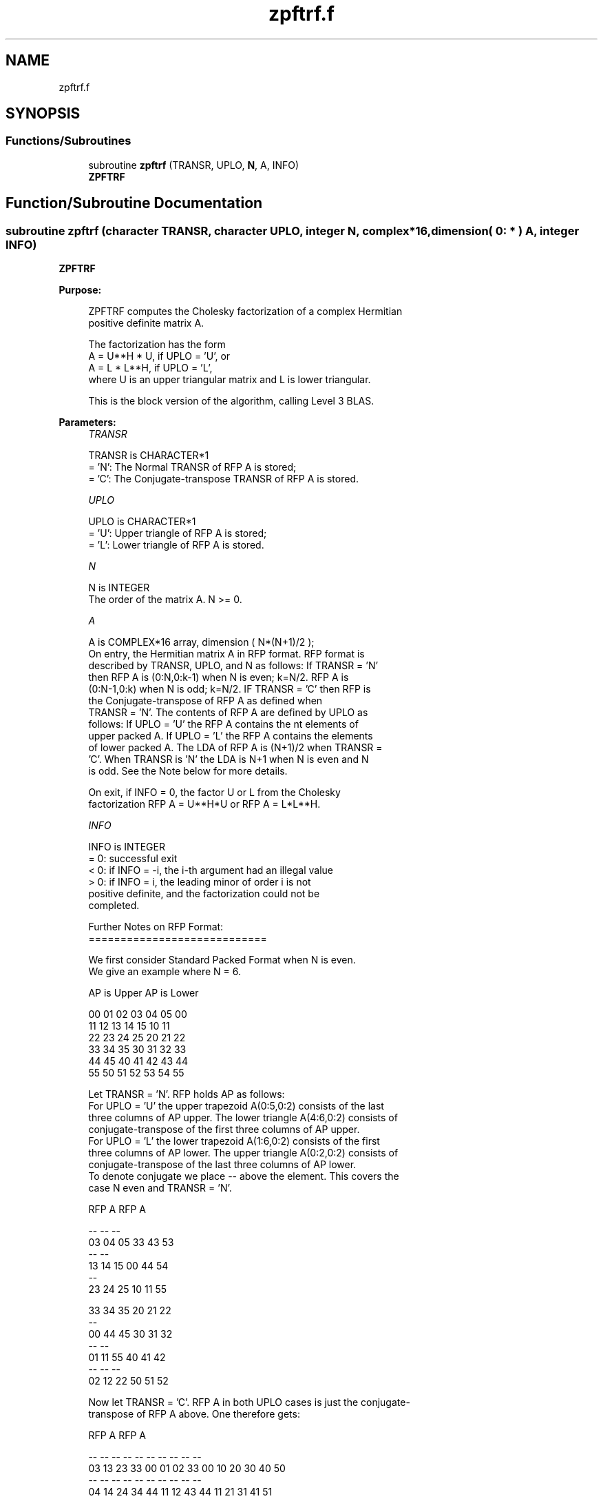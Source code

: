 .TH "zpftrf.f" 3 "Tue Nov 14 2017" "Version 3.8.0" "LAPACK" \" -*- nroff -*-
.ad l
.nh
.SH NAME
zpftrf.f
.SH SYNOPSIS
.br
.PP
.SS "Functions/Subroutines"

.in +1c
.ti -1c
.RI "subroutine \fBzpftrf\fP (TRANSR, UPLO, \fBN\fP, A, INFO)"
.br
.RI "\fBZPFTRF\fP "
.in -1c
.SH "Function/Subroutine Documentation"
.PP 
.SS "subroutine zpftrf (character TRANSR, character UPLO, integer N, complex*16, dimension( 0: * ) A, integer INFO)"

.PP
\fBZPFTRF\fP  
.PP
\fBPurpose: \fP
.RS 4

.PP
.nf
 ZPFTRF computes the Cholesky factorization of a complex Hermitian
 positive definite matrix A.

 The factorization has the form
    A = U**H * U,  if UPLO = 'U', or
    A = L  * L**H,  if UPLO = 'L',
 where U is an upper triangular matrix and L is lower triangular.

 This is the block version of the algorithm, calling Level 3 BLAS.
.fi
.PP
 
.RE
.PP
\fBParameters:\fP
.RS 4
\fITRANSR\fP 
.PP
.nf
          TRANSR is CHARACTER*1
          = 'N':  The Normal TRANSR of RFP A is stored;
          = 'C':  The Conjugate-transpose TRANSR of RFP A is stored.
.fi
.PP
.br
\fIUPLO\fP 
.PP
.nf
          UPLO is CHARACTER*1
          = 'U':  Upper triangle of RFP A is stored;
          = 'L':  Lower triangle of RFP A is stored.
.fi
.PP
.br
\fIN\fP 
.PP
.nf
          N is INTEGER
          The order of the matrix A.  N >= 0.
.fi
.PP
.br
\fIA\fP 
.PP
.nf
          A is COMPLEX*16 array, dimension ( N*(N+1)/2 );
          On entry, the Hermitian matrix A in RFP format. RFP format is
          described by TRANSR, UPLO, and N as follows: If TRANSR = 'N'
          then RFP A is (0:N,0:k-1) when N is even; k=N/2. RFP A is
          (0:N-1,0:k) when N is odd; k=N/2. IF TRANSR = 'C' then RFP is
          the Conjugate-transpose of RFP A as defined when
          TRANSR = 'N'. The contents of RFP A are defined by UPLO as
          follows: If UPLO = 'U' the RFP A contains the nt elements of
          upper packed A. If UPLO = 'L' the RFP A contains the elements
          of lower packed A. The LDA of RFP A is (N+1)/2 when TRANSR =
          'C'. When TRANSR is 'N' the LDA is N+1 when N is even and N
          is odd. See the Note below for more details.

          On exit, if INFO = 0, the factor U or L from the Cholesky
          factorization RFP A = U**H*U or RFP A = L*L**H.
.fi
.PP
.br
\fIINFO\fP 
.PP
.nf
          INFO is INTEGER
          = 0:  successful exit
          < 0:  if INFO = -i, the i-th argument had an illegal value
          > 0:  if INFO = i, the leading minor of order i is not
                positive definite, and the factorization could not be
                completed.

  Further Notes on RFP Format:
  ============================

  We first consider Standard Packed Format when N is even.
  We give an example where N = 6.

     AP is Upper             AP is Lower

   00 01 02 03 04 05       00
      11 12 13 14 15       10 11
         22 23 24 25       20 21 22
            33 34 35       30 31 32 33
               44 45       40 41 42 43 44
                  55       50 51 52 53 54 55

  Let TRANSR = 'N'. RFP holds AP as follows:
  For UPLO = 'U' the upper trapezoid A(0:5,0:2) consists of the last
  three columns of AP upper. The lower triangle A(4:6,0:2) consists of
  conjugate-transpose of the first three columns of AP upper.
  For UPLO = 'L' the lower trapezoid A(1:6,0:2) consists of the first
  three columns of AP lower. The upper triangle A(0:2,0:2) consists of
  conjugate-transpose of the last three columns of AP lower.
  To denote conjugate we place -- above the element. This covers the
  case N even and TRANSR = 'N'.

         RFP A                   RFP A

                                -- -- --
        03 04 05                33 43 53
                                   -- --
        13 14 15                00 44 54
                                      --
        23 24 25                10 11 55

        33 34 35                20 21 22
        --
        00 44 45                30 31 32
        -- --
        01 11 55                40 41 42
        -- -- --
        02 12 22                50 51 52

  Now let TRANSR = 'C'. RFP A in both UPLO cases is just the conjugate-
  transpose of RFP A above. One therefore gets:

           RFP A                   RFP A

     -- -- -- --                -- -- -- -- -- --
     03 13 23 33 00 01 02    33 00 10 20 30 40 50
     -- -- -- -- --                -- -- -- -- --
     04 14 24 34 44 11 12    43 44 11 21 31 41 51
     -- -- -- -- -- --                -- -- -- --
     05 15 25 35 45 55 22    53 54 55 22 32 42 52

  We next  consider Standard Packed Format when N is odd.
  We give an example where N = 5.

     AP is Upper                 AP is Lower

   00 01 02 03 04              00
      11 12 13 14              10 11
         22 23 24              20 21 22
            33 34              30 31 32 33
               44              40 41 42 43 44

  Let TRANSR = 'N'. RFP holds AP as follows:
  For UPLO = 'U' the upper trapezoid A(0:4,0:2) consists of the last
  three columns of AP upper. The lower triangle A(3:4,0:1) consists of
  conjugate-transpose of the first two   columns of AP upper.
  For UPLO = 'L' the lower trapezoid A(0:4,0:2) consists of the first
  three columns of AP lower. The upper triangle A(0:1,1:2) consists of
  conjugate-transpose of the last two   columns of AP lower.
  To denote conjugate we place -- above the element. This covers the
  case N odd  and TRANSR = 'N'.

         RFP A                   RFP A

                                   -- --
        02 03 04                00 33 43
                                      --
        12 13 14                10 11 44

        22 23 24                20 21 22
        --
        00 33 34                30 31 32
        -- --
        01 11 44                40 41 42

  Now let TRANSR = 'C'. RFP A in both UPLO cases is just the conjugate-
  transpose of RFP A above. One therefore gets:

           RFP A                   RFP A

     -- -- --                   -- -- -- -- -- --
     02 12 22 00 01             00 10 20 30 40 50
     -- -- -- --                   -- -- -- -- --
     03 13 23 33 11             33 11 21 31 41 51
     -- -- -- -- --                   -- -- -- --
     04 14 24 34 44             43 44 22 32 42 52
.fi
.PP
 
.RE
.PP
\fBAuthor:\fP
.RS 4
Univ\&. of Tennessee 
.PP
Univ\&. of California Berkeley 
.PP
Univ\&. of Colorado Denver 
.PP
NAG Ltd\&. 
.RE
.PP
\fBDate:\fP
.RS 4
June 2016 
.RE
.PP

.PP
Definition at line 213 of file zpftrf\&.f\&.
.SH "Author"
.PP 
Generated automatically by Doxygen for LAPACK from the source code\&.
